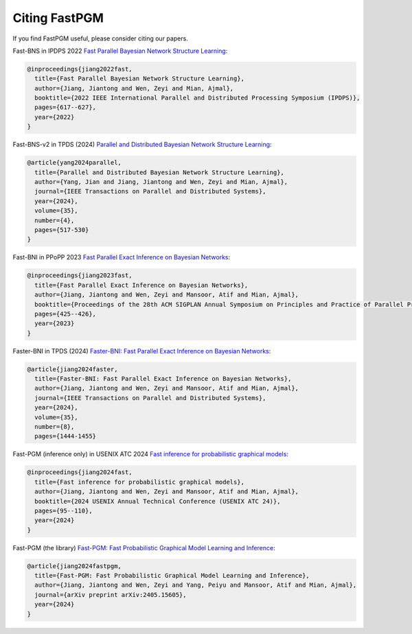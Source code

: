 Citing FastPGM
==============

If you find FastPGM useful, please consider citing our papers.

Fast-BNS in IPDPS 2022 `Fast Parallel Bayesian Network Structure Learning <https://ieeexplore.ieee.org/abstract/document/9820657>`__:

.. code-block:: bibtex

   @inproceedings{jiang2022fast,
     title={Fast Parallel Bayesian Network Structure Learning},
     author={Jiang, Jiantong and Wen, Zeyi and Mian, Ajmal},
     booktitle={2022 IEEE International Parallel and Distributed Processing Symposium (IPDPS)},
     pages={617--627},
     year={2022}
   }

Fast-BNS-v2 in TPDS (2024) `Parallel and Distributed Bayesian Network Structure Learning <https://ieeexplore.ieee.org/abstract/document/10292875>`__:

.. code-block:: bibtex

   @article{yang2024parallel,
     title={Parallel and Distributed Bayesian Network Structure Learning},
     author={Yang, Jian and Jiang, Jiantong and Wen, Zeyi and Mian, Ajmal},
     journal={IEEE Transactions on Parallel and Distributed Systems},
     year={2024},
     volume={35},
     number={4},
     pages={517-530}
   }

Fast-BNI in PPoPP 2023 `Fast Parallel Exact Inference on Bayesian Networks <https://dl.acm.org/doi/abs/10.1145/3572848.3577476>`__:

.. code-block:: bibtex

   @inproceedings{jiang2023fast,
     title={Fast Parallel Exact Inference on Bayesian Networks},
     author={Jiang, Jiantong and Wen, Zeyi and Mansoor, Atif and Mian, Ajmal},
     booktitle={Proceedings of the 28th ACM SIGPLAN Annual Symposium on Principles and Practice of Parallel Programming},
     pages={425--426},
     year={2023}
   }

Faster-BNI in TPDS (2024) `Faster-BNI: Fast Parallel Exact Inference on Bayesian Networks <https://ieeexplore.ieee.org/abstract/document/10556819>`__:

.. code-block:: bibtex

   @article{jiang2024faster,
     title={Faster-BNI: Fast Parallel Exact Inference on Bayesian Networks},
     author={Jiang, Jiantong and Wen, Zeyi and Mansoor, Atif and Mian, Ajmal},
     journal={IEEE Transactions on Parallel and Distributed Systems},
     year={2024},
     volume={35},
     number={8},
     pages={1444-1455}

Fast-PGM (inference only) in USENIX ATC 2024 `Fast inference for probabilistic graphical models <https://www.usenix.org/conference/atc24/presentation/jiang>`__:

.. code-block:: bibtex

   @inproceedings{jiang2024fast,
     title={Fast inference for probabilistic graphical models},
     author={Jiang, Jiantong and Wen, Zeyi and Mansoor, Atif and Mian, Ajmal},
     booktitle={2024 USENIX Annual Technical Conference (USENIX ATC 24)},
     pages={95--110},
     year={2024}
   }

Fast-PGM (the library) `Fast-PGM: Fast Probabilistic Graphical Model Learning and Inference <https://arxiv.org/abs/2405.15605>`__:

.. code-block:: bibtex

   @article{jiang2024fastpgm,
     title={Fast-PGM: Fast Probabilistic Graphical Model Learning and Inference},
     author={Jiang, Jiantong and Wen, Zeyi and Yang, Peiyu and Mansoor, Atif and Mian, Ajmal},
     journal={arXiv preprint arXiv:2405.15605},
     year={2024}
   }
